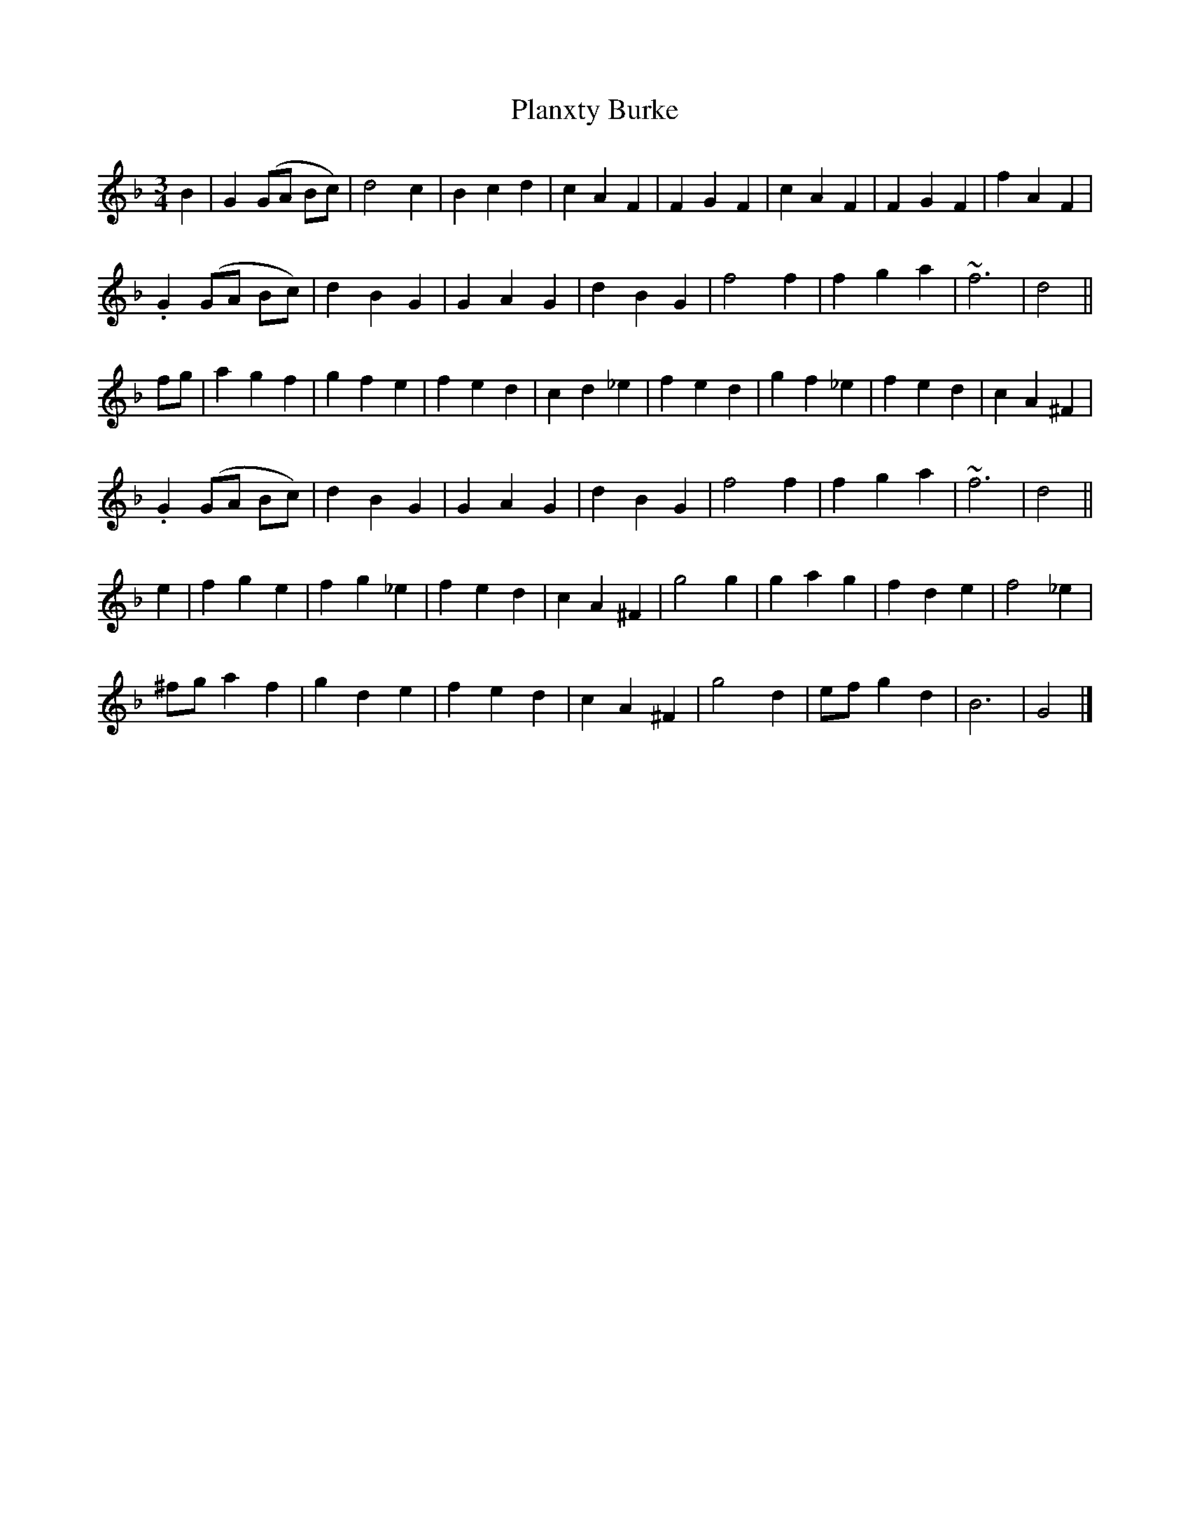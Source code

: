 X: 5
T: Planxty Burke
Z: ceolachan
S: https://thesession.org/tunes/10039#setting20174
R: waltz
M: 3/4
L: 1/8
K: Gdor
B2 |G2 (GA Bc) | d4 c2 | B2 c2 d2 | c2 A2 F2 | F2 G2 F2 | c2 A2 F2 | F2 G2 F2 | f2 A2 F2 |
.G2 (GA Bc) | d2 B2 G2 | G2 A2 G2 | d2 B2 G2 | f4 f2 | f2 g2 a2 | ~f6 | d4 ||
fg |a2 g2 f2 | g2 f2 e2 | f2 e2 d2 | c2 d2 _e2 | f2 e2 d2 | g2 f2 _e2 | f2 e2 d2 | c2 A2 ^F2 |
.G2 (GA Bc) | d2 B2 G2 | G2 A2 G2 | d2 B2 G2 | f4 f2 | f2 g2 a2 | ~f6 | d4 ||
e2 |f2 g2 e2 | f2 g2 _e2 | f2 e2 d2 | c2 A2 ^F2 | g4 g2 | g2 a2 g2 | f2 d2 e2 | f4 _e2 |
^fg a2 =.f2 | g2 d2 e2 | f2 e2 d2 | c2 A2 ^F2 | g4 d2 | ef g2 d2 | B6 | G4 |]
